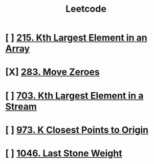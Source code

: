 :PROPERTIES:
:ID:       82f10055-fd84-4321-b761-0ce6dc8452c4
:END:
#+title: Leetcode
#+filetags: :Leetcode:

* [ ] [[id:d609edb6-4bcc-4751-959b-b61050715da9][215. Kth Largest Element in an Array]]
* [X] [[id:52e640bc-2842-4061-807d-2b484057e228][283. Move Zeroes]]
* [ ] [[id:b5f03f91-11e0-49d5-be9e-61085adaead6][703. Kth Largest Element in a Stream]]
* [ ] [[id:c6280f9a-77b1-45b5-a807-34d7432f391d][973. K Closest Points to Origin]]
* [ ] [[id:1243f66c-2231-428d-86a6-3b8853a1ac03][1046. Last Stone Weight]]
